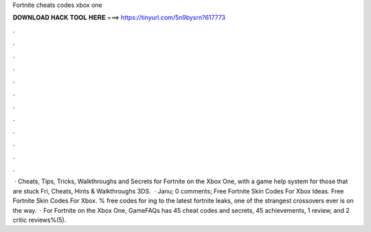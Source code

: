 Fortnite cheats codes xbox one

𝐃𝐎𝐖𝐍𝐋𝐎𝐀𝐃 𝐇𝐀𝐂𝐊 𝐓𝐎𝐎𝐋 𝐇𝐄𝐑𝐄 ===> https://tinyurl.com/5n9bysrn?617773

.

.

.

.

.

.

.

.

.

.

.

.

 · Cheats, Tips, Tricks, Walkthroughs and Secrets for Fortnite on the Xbox One, with a game help system for those that are stuck Fri, Cheats, Hints & Walkthroughs 3DS.  · Janu; 0 comments; Free Fortnite Skin Codes For Xbox Ideas. Free Fortnite Skin Codes For Xbox. % free codes for ing to the latest fortnite leaks, one of the strangest crossovers ever is on the way.  · For Fortnite on the Xbox One, GameFAQs has 45 cheat codes and secrets, 45 achievements, 1 review, and 2 critic reviews%(5).
